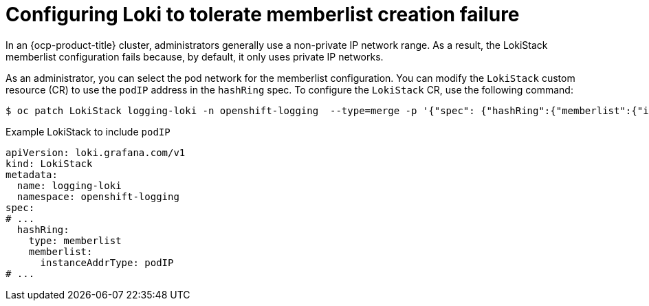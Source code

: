 :_mod-docs-content-type: CONCEPT
[id="loki-memberlist-ip_{context}"]
= Configuring Loki to tolerate memberlist creation failure

In an {ocp-product-title} cluster, administrators generally use a non-private IP network range. As a result, the LokiStack memberlist configuration fails because, by default, it only uses private IP networks.

As an administrator, you can select the pod network for the memberlist configuration. You can modify the `LokiStack` custom resource (CR) to use the `podIP` address in the `hashRing` spec. To configure the `LokiStack` CR, use the following command:

[source,terminal]
----
$ oc patch LokiStack logging-loki -n openshift-logging  --type=merge -p '{"spec": {"hashRing":{"memberlist":{"instanceAddrType":"podIP"},"type":"memberlist"}}}'
----

.Example LokiStack to include `podIP`
[source,yaml]
----
apiVersion: loki.grafana.com/v1
kind: LokiStack
metadata:
  name: logging-loki
  namespace: openshift-logging
spec:
# ...
  hashRing:
    type: memberlist
    memberlist:
      instanceAddrType: podIP
# ...
----
